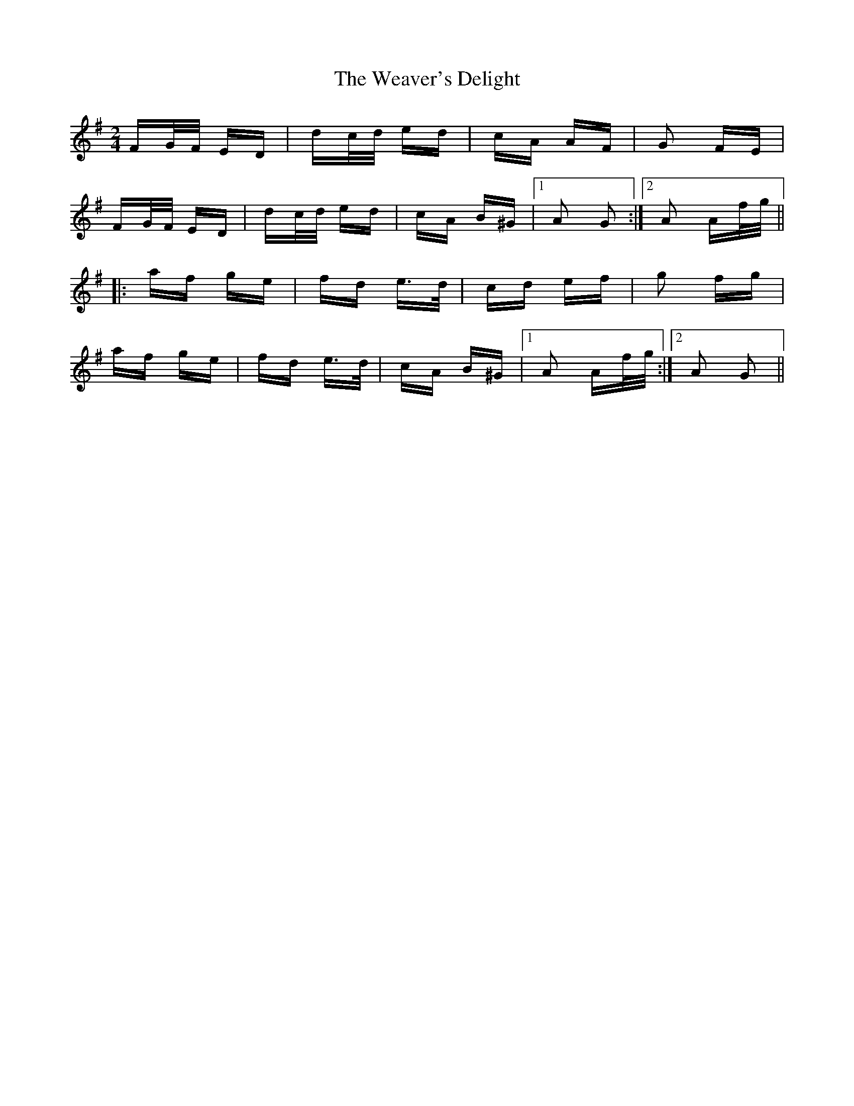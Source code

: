 X: 42279
T: Weaver's Delight, The
R: polka
M: 2/4
K: Gmajor
FG/F/ ED|dc/d/ ed|cA AF|G2 FE|
FG/F/ ED|dc/d/ ed|cA B^G|1 A2 G2:|2 A2 Af/g/||
|:af ge|fd e>d|cd ef|g2 fg|
af ge|fd e>d|cA B^G|1 A2 Af/g/:|2 A2 G2||

